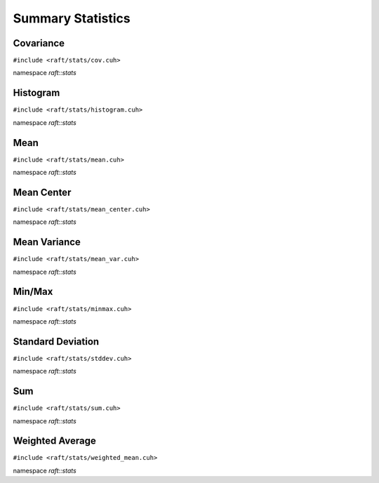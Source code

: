 Summary Statistics
==================

.. role:: py(code)
   :language: c++
   :class: highlight

Covariance
----------

``#include <raft/stats/cov.cuh>``

namespace *raft::stats*

.. doxygengroup:: stats_cov
    :project: RAFT
    :members:
    :content-only:

Histogram
---------

``#include <raft/stats/histogram.cuh>``

namespace *raft::stats*

.. doxygengroup:: stats_histogram
    :project: RAFT
    :members:
    :content-only:

Mean
----

``#include <raft/stats/mean.cuh>``

namespace *raft::stats*

.. doxygengroup:: stats_mean
    :project: RAFT
    :members:
    :content-only:

Mean Center
-----------

``#include <raft/stats/mean_center.cuh>``

namespace *raft::stats*

.. doxygengroup:: stats_mean_center
    :project: RAFT
    :members:
    :content-only:

Mean Variance
-------------

``#include <raft/stats/mean_var.cuh>``

namespace *raft::stats*

.. doxygengroup:: stats_mean_var
    :project: RAFT
    :members:
    :content-only:

Min/Max
-------

``#include <raft/stats/minmax.cuh>``

namespace *raft::stats*

.. doxygengroup:: stats_minmax
    :project: RAFT
    :members:
    :content-only:

Standard Deviation
------------------

``#include <raft/stats/stddev.cuh>``

namespace *raft::stats*

.. doxygengroup:: stats_stddev
    :project: RAFT
    :members:
    :content-only:

Sum
---

``#include <raft/stats/sum.cuh>``

namespace *raft::stats*

.. doxygengroup:: stats_sum
    :project: RAFT
    :members:
    :content-only:

Weighted Average
----------------

``#include <raft/stats/weighted_mean.cuh>``

namespace *raft::stats*

.. doxygengroup:: stats_weighted_mean
    :project: RAFT
    :members:
    :content-only:
